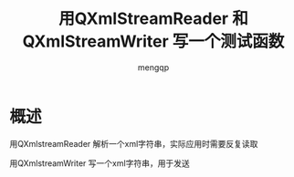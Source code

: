 #+TITLE: 用QXmlStreamReader 和 QXmlStreamWriter 写一个测试函数
#+STYLE: <link rel="stylesheet" type="text/css" href="" />
#+OPTIONS: ^:nil
#+AUTHOR: mengqp

* Table of Contents                                         :TOC_4_org:noexport:
- [[概述][概述]]

* 概述
  用QXmlstreamReader 解析一个xml字符串，实际应用时需要反复读取

  用QXmlstreamWriter 写一个xml字符串，用于发送


